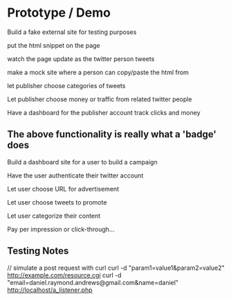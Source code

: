 * Prototype / Demo
  
Build a fake external site for testing purposes

put the html snippet on the page

watch the page update as the twitter person tweets

make a mock site where a person can copy/paste the html from

let publisher choose categories of tweets 

Let publisher choose money or traffic from related twitter people

Have a dashboard for the publisher account
    track clicks and money
    
** The above functionality is really what a 'badge' does

Build a dashboard site for a user to build a campaign

Have the user authenticate their twitter account

Let user choose URL for advertisement

Let user choose tweets to promote

Let user categorize their content

Pay per impression or click-through...


** Testing Notes

// simulate a post request with curl   
curl -d "param1=value1&param2=value2" http://example.com/resource.cgi
curl -d "email=daniel.raymond.andrews@gmail.com&name=daniel" http://localhost/a_listener.php



